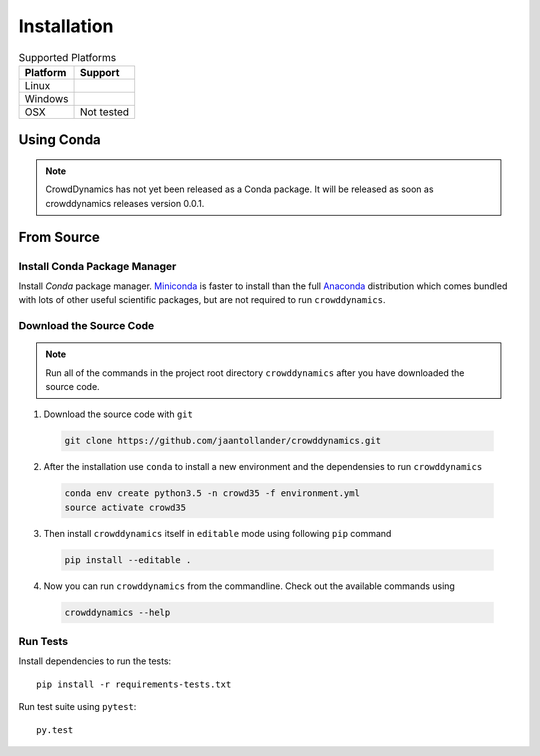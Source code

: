 Installation
============

.. list-table:: Supported Platforms
   :header-rows: 1

   * - Platform
     - Support
   * - Linux
     - |Travis|
   * - Windows
     - |Appveoyr|
   * - OSX
     - Not tested

.. |Travis| image:: https://travis-ci.org/jaantollander/crowddynamics.svg?branch=master
   :target: https://travis-ci.org/jaantollander/crowddynamics
   :alt: Travis continuous intergration

.. |Appveoyr| image:: https://ci.appveyor.com/api/projects/status/2d9nsf41xjcpn0ka?svg=true
   :target: https://ci.appveyor.com/project/jaantollander/crowddynamics-wi50b
   :alt: Appveoyr continuous intergration


Using Conda
-----------
.. note::

   CrowdDynamics has not yet been released as a Conda package. It will be released as soon as crowddynamics releases version 0.0.1.


From Source
-----------

.. raw:: html

    <div style="position:relative;height:0;padding-bottom:56.25%"><iframe src="https://www.youtube.com/embed/IN63QLZBN2U?ecver=2" style="position:absolute;width:100%;height:100%;left:0" width="640" height="360" frameborder="0" allowfullscreen></iframe></div>


Install Conda Package Manager
^^^^^^^^^^^^^^^^^^^^^^^^^^^^^
Install *Conda* package manager. `Miniconda <http://conda.pydata.org/miniconda.html>`_ is faster to install than the full `Anaconda <https://www.continuum.io/downloads>`_ distribution which comes bundled with lots of other useful scientific packages, but are not required to run ``crowddynamics``.


Download the Source Code
^^^^^^^^^^^^^^^^^^^^^^^^

.. note::

   Run all of the commands in the project root directory ``crowddynamics`` after you have downloaded the source code.


1) Download the source code with ``git``

  .. code-block:: bash

     git clone https://github.com/jaantollander/crowddynamics.git

2) After the installation use ``conda`` to install a new environment and the dependensies to run ``crowddynamics``

  .. code-block:: bash

     conda env create python3.5 -n crowd35 -f environment.yml
     source activate crowd35

3) Then install ``crowddynamics`` itself in ``editable`` mode using following ``pip`` command

  .. code-block:: bash

     pip install --editable .

4) Now you can run ``crowddynamics`` from the commandline. Check out the available commands using

  .. code-block:: bash

     crowddynamics --help


Run Tests
^^^^^^^^^
Install dependencies to run the tests::

    pip install -r requirements-tests.txt

Run test suite using ``pytest``::

     py.test
